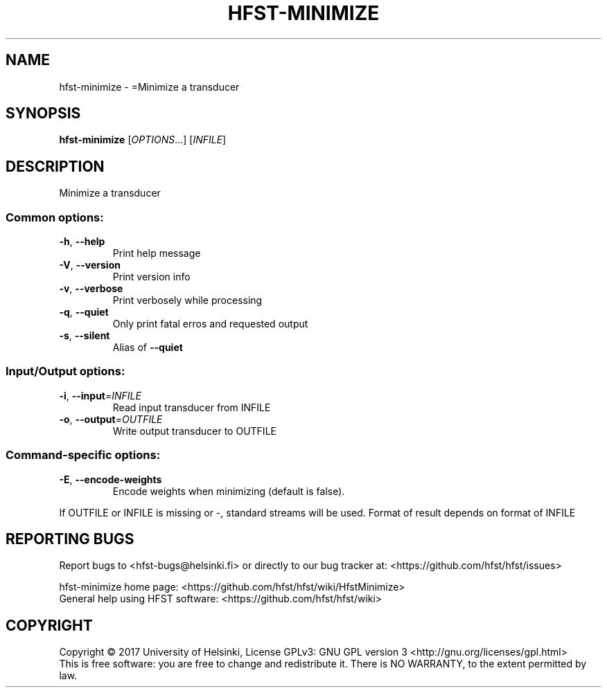 .\" DO NOT MODIFY THIS FILE!  It was generated by help2man 1.47.3.
.TH HFST-MINIMIZE "1" "August 2018" "HFST" "User Commands"
.SH NAME
hfst-minimize \- =Minimize a transducer
.SH SYNOPSIS
.B hfst-minimize
[\fI\,OPTIONS\/\fR...] [\fI\,INFILE\/\fR]
.SH DESCRIPTION
Minimize a transducer
.SS "Common options:"
.TP
\fB\-h\fR, \fB\-\-help\fR
Print help message
.TP
\fB\-V\fR, \fB\-\-version\fR
Print version info
.TP
\fB\-v\fR, \fB\-\-verbose\fR
Print verbosely while processing
.TP
\fB\-q\fR, \fB\-\-quiet\fR
Only print fatal erros and requested output
.TP
\fB\-s\fR, \fB\-\-silent\fR
Alias of \fB\-\-quiet\fR
.SS "Input/Output options:"
.TP
\fB\-i\fR, \fB\-\-input\fR=\fI\,INFILE\/\fR
Read input transducer from INFILE
.TP
\fB\-o\fR, \fB\-\-output\fR=\fI\,OUTFILE\/\fR
Write output transducer to OUTFILE
.SS "Command-specific options:"
.TP
\fB\-E\fR, \fB\-\-encode\-weights\fR
Encode weights when minimizing
(default is false).
.PP
If OUTFILE or INFILE is missing or \-, standard streams will be used.
Format of result depends on format of INFILE
.SH "REPORTING BUGS"
Report bugs to <hfst\-bugs@helsinki.fi> or directly to our bug tracker at:
<https://github.com/hfst/hfst/issues>
.PP
hfst\-minimize home page:
<https://github.com/hfst/hfst/wiki/HfstMinimize>
.br
General help using HFST software:
<https://github.com/hfst/hfst/wiki>
.SH COPYRIGHT
Copyright \(co 2017 University of Helsinki,
License GPLv3: GNU GPL version 3 <http://gnu.org/licenses/gpl.html>
.br
This is free software: you are free to change and redistribute it.
There is NO WARRANTY, to the extent permitted by law.
